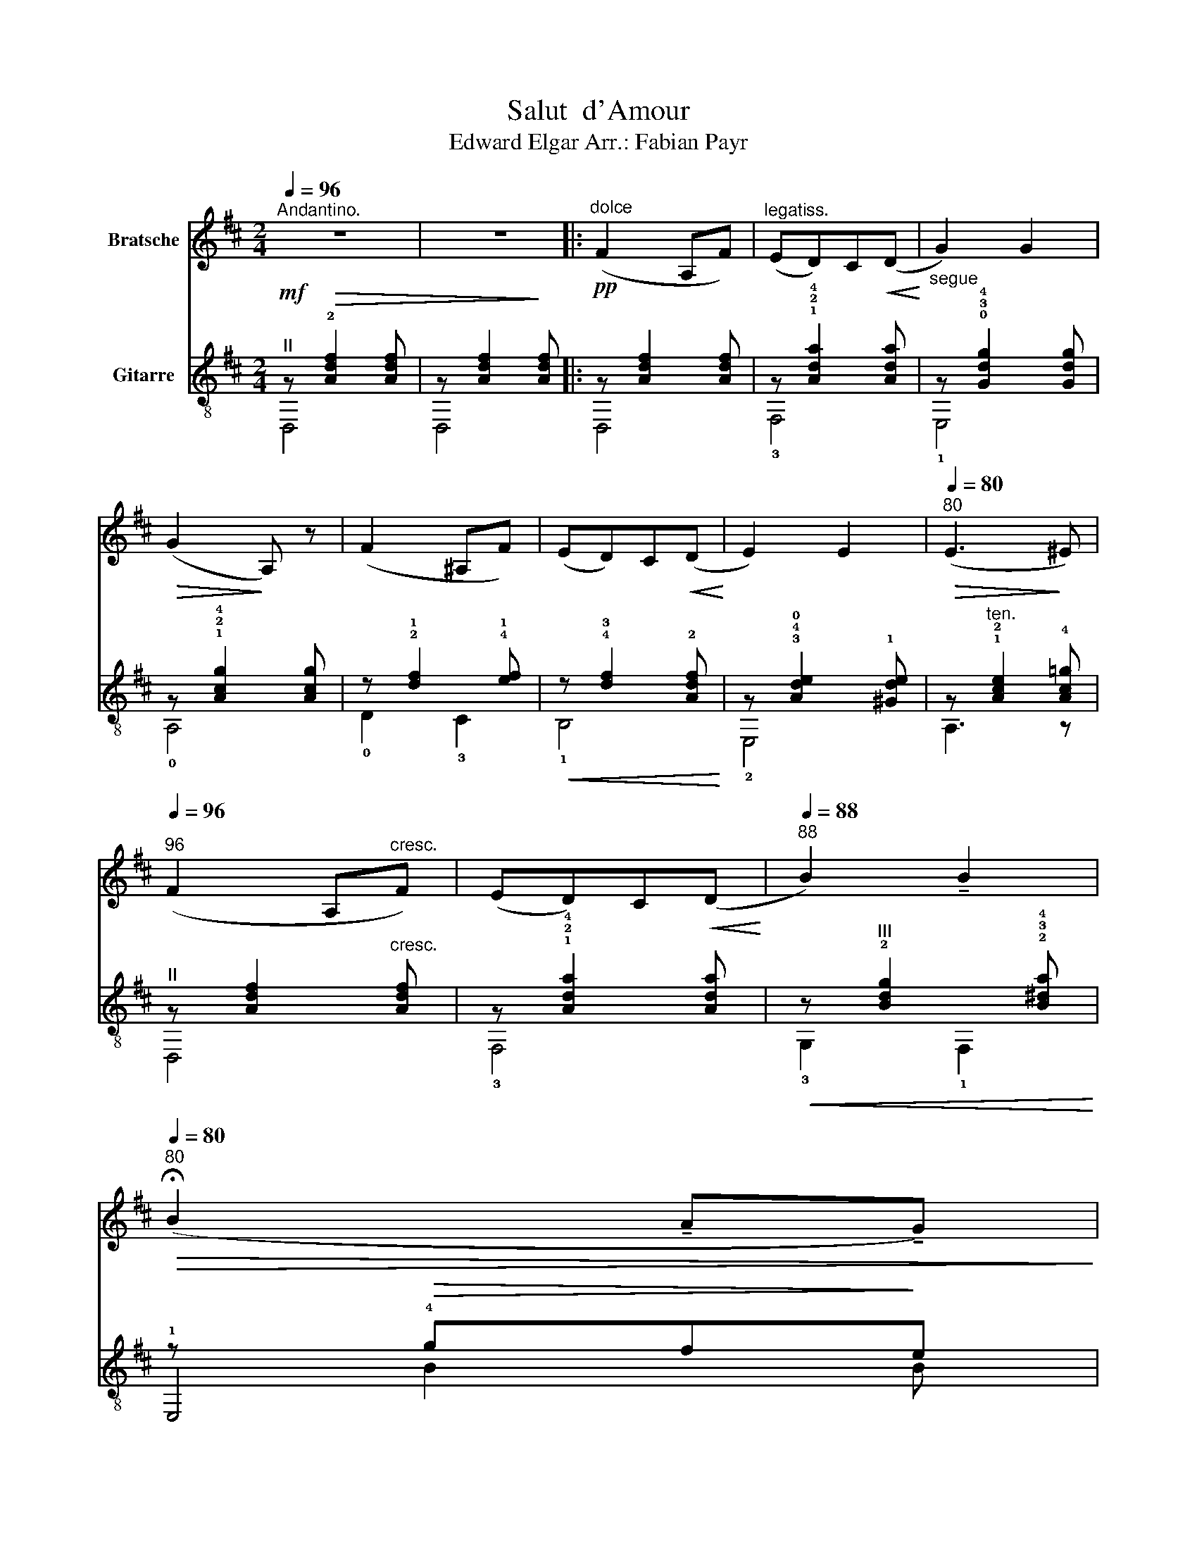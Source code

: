 X:1
T:Salut  d'Amour
T:Edward Elgar Arr.: Fabian Payr 
%%score 1 ( 2 3 4 5 )
L:1/8
Q:1/4=96
M:2/4
K:D
V:1 treble nm="Bratsche"
V:2 treble-8 nm="Gitarre"
V:3 treble-8 
V:4 treble-8 
V:5 treble-8 
V:1
"^Andantino." z4 | z4 |:"^dolce"!pp! (F2 A,F) |"^legatiss." (ED)C!<(!(D!<)! | G2) G2 | %5
!>(! (G2!>)! A,) z | (F2 ^A,F) | (ED)C!<(!(D!<)! | E2) E2 |[Q:1/4=80]"^80"!>(! (E3!>)! ^E) | %10
[Q:1/4=96]"^96" (F2 A,"^cresc."F) | (ED)C!<(!(D!<)! |[Q:1/4=88]"^88" B2) !tenuto!B2 | %13
[Q:1/4=80]"^80"!>(! (!fermata!B2 !tenuto!A!tenuto!G)!>)! | %14
!p![Q:1/4=92]"^92" (F2 !tenuto!E!tenuto!D) |[Q:1/4=86]"^86""_dim."{/D} (B,2 C2) |1 %16
[Q:1/4=80]"^80"!<(! D4-!<)! |[Q:1/4=72]"^72" D2!>(! A,2!>)! :|2"_dim."[Q:1/4=80]"^80"!>(! D4- | %19
[Q:1/4=72]"^72" D4!>)! ||!pp![Q:1/4=92]"^92"{/D} (=F2 ED) |[Q:1/4=96]"^96" (_B,2 =CD) | (E2 D=C) | %23
 (A,2 _B,"^poco cresc."=C) | (D2 E=F) | (G2 A_B) | %26
[Q:1/4=84]"^84"!<(! (=c2!<)!"^ten."!>(!{/c} ed)!>)! |[Q:1/4=72]"^72"!>(! (=c3!>)! _B) | %28
!p!"_cresc. molto"[Q:1/4=92]"^92" (A2 G=F) |[Q:1/4=96]"^96" (D2 E=F) |{/=F} (AG) FE | %31
[Q:1/4=86]"^86" (C2[Q:1/4=80]"^80" DE) |!p![Q:1/4=70]"^70" (=F2 GA) | %33
"^poco rit."[Q:1/4=60]"^60"!>(! (_B_B,)!>)!!pp![Q:1/4=36]"_36" (!fermata!=F>E) | %34
[Q:1/4=96]"^Tempo primo.""_dolcissimo"!pp! (D2 CB,) | (A,2 ^G,A,) | (B,2 G,F,) | (E,2 ^D,E,) | %38
 G,4- | G,2 (^DE) |[Q:1/4=84]"^84" (G3 B) |!f!"^rit."[Q:1/4=72]"^72"!>(! (B2 AG)!>)! | %42
!p![Q:1/4=96]"^Tempo primo." (F2 A,F) | (ED)C!<(!(D!<)! | G2) G2 |!>(! (G2!>)! A,) z | (F2 ^A,F) | %47
 (ED)C!<(!(D!<)! | E2) E2 |[Q:1/4=80]"^80"!>(! (E3 ^E)!>)! |[Q:1/4=96]"^96"!pp! (F2 A,F) | %51
 (ED)C!<(!(D!<)! |[Q:1/4=88]"^88" B2) B2 |"^dim."[Q:1/4=76]"^76" BB, (CD) | %54
"^dolciss."[Q:1/4=96]"^96" G2 (ED) | (=C_B,)[Q:1/4=100]"^100" (E,>=B,) | B,2 (A,F,) | %57
!<(! (E,!<)!D,)[Q:1/4=104]"^104" (A,>_B,) |!ff! G"^string." (E2 D) | %59
 (=C_B,)[Q:1/4=92]"^92"!<(! (E,>!<)!=B,) |"^ten." B,2!>(! (A,F,)!>)! | %61
[Q:1/4=84]"^84" (E,D,)!p!"^accel. e cresc."[Q:1/4=96]"^96" (A,>^A,) | %62
[Q:1/4=100]"^100" (B,G,)[Q:1/4=104]"^104"(A,^A,) |[Q:1/4=108]"^108" (B,G)(FE) | %64
!<(! (D^A,)(B,!<)!C) |"^rit."[Q:1/4=96]"^96" (Dd)[Q:1/4=88]"^88"(cB) | %66
!<(! AC!<)![Q:1/4=84]"^84"!>(!(ED)!>)! | %67
[Q:1/4=76]"^76"!<(! (CA)!<)!!ff![Q:1/4=32]"^32"!>(! (!fermata!A>F)!>)! | %68
!p!"^rit. molto"[Q:1/4=80]"^80" (F2 E2 |"^dim."[Q:1/4=72]"^72" B,2 C2) | %70
!pp!"^Tempo più lento."[Q:1/4=96]"^96"!<(! (D4-!<)! | D2 F,A,) |[Q:1/4=88]"^88"!<(! (^A,2 B,2 | %73
 ^B,2 C2)!<)! |[Q:1/4=96]"^96"!<(! (D4-!<)! | D2[Q:1/4=90]"^90" FA) | %76
[Q:1/4=84]"^84"!>(! (^A2"^poco rit."[Q:1/4=78]"^78" B2 | %77
[Q:1/4=72]"^72" ^B2!>)![Q:1/4=60]"^60" c2) |[Q:1/4=96]"^Tempo primo.""^sempre dim." d4- | d4- | %80
 d4- | d4- |[Q:1/4=86]"^86" d4- |[Q:1/4=76]"^76" d4- |[Q:1/4=40]"^40" d4- | d2 !fermata!z2 |] %86
V:2
!mf!"^II" z!>(! !2![Adf]2 [Adf] | z [Adf]2!>)! [Adf] |: z [Adf]2 [Adf] | z !1!!2!!4![Ada]2 [Ada] | %4
"^segue" z !0!!3!!4![Gdg]2 [Gdg] | z !1!!2!!4![Acg]2 [Acg] | z !2!!1![df]2 !4!!1![ef] | %7
!<(! z !4!!3![df]2 !2![Adf]!<)! | z !3!!4!!0![Ade]2 !1![^Gde] | z"^ten." !1!!2![Ace]2 !4![Ac=g] | %10
"^II" z [Adf]2"^cresc." [Adf] | z !1!!2!!4![Ada]2 [Ada] | %12
!<(! z"^III" !2![Bdg]2 !2!!3!!4![B^da]!<)! | z!>(! !4!gf!>)!e | %14
"^II" [=df]!3![FA] !0![GB]!3!!2![Bd] |!>(! !3!!2![Bg]2!>)!"^II" [Af]!4!!2![eg] |1 %16
 [df]2"^rit."!pp!"^III" !2![Bdg]2 |"^IV" [B=f^g]2 !1!!4![Aea]2 :|2!pp! [df]2"^rit." [Adf]2 | %19
"^III" !4![_Beg]2"^IV" [=B=f^g]2 ||"^2""^II" !2![A=c=f] [cf]2 [cf] | %21
 !3!!4!!1![_Bd=f] [Bdf]2 [Bdf] | !4!!1!!0![_B=ce] [Bce]2 [ce] | !2!!1!!0![A=ce] [Ace]2 [Ace] | %24
"^III" !4![_Bda] [Bdg]2 [Bdg] | [_B=ce]"^cresc." [Bce]2 [Bce] |!<(! !4!g =f2 f!<)! | %27
 !1!=f e2 !4!d |"^I"!<(! !2![A=c] [Ac=f]2 !1![A^c] | !2!!4![Ad] [Ad]2 [Ad]!<)! | %30
!f! !2!!3!!4![_Bdg] [Bdg]2 [Bdg] |!>(! !1!!2!!4![A^cg] [Acg]2 [Acg]!>)! | %32
"^V" !3!!2!!1![d=fa] [da]2 [dfa] |!pp!"^colla parte""^VI" !2![d=f_b] [dfb]2 !2!!4!!1![cga] | %34
 z"^II" [Ad^f]2 [Adf] | z !0!!2![Gce]2 [Gce] | z !3!!4!!2![FBd]2 [FB-d-] | %37
 [Bd]"^II" !4![GAc]2 [GAc] | z2!<(! !3!^de!<)! | !3!g4 | !3!g2!<(! ^de!<)! | %41
!>(! !4!=d'2!>(! !3!c'!4!b!>)!!>)! |!p! !4!a4 | z !1!!2![Ad]2 [Ad] | %44
"^dolce" z !3!!4![dg]!2!_B[dg] | !2!fe^de |!p! z [df]2 !4!!1![ef] | z !4!!3![df]2 !2![Adf] | %48
!<(! e!1!!4![^Gd] E!<)!d | c!>(![GB]AG!>)! |"^II" f3 z | z [Adf]2 !1![^Ad] | %52
 !1!d!2!B!<(!"^IV" [B^d]b!<)! |!>(! !4![Ba]!>)!!>(!!2!g e!>)!B | z !2!!3!!4![_Bdg][Bdg][Bdg] | %55
 [Gdg][Gdg]"^II" [Ac][Ac] |"^cresc." z [Ad][Ad][Ad] | z [Ad]!<(![Ad][Ad]!<)! | %58
 [_Bdg]"^string."[Bdg][Bdg][Bdg] | [Gdg][Gdg]"^II" [Ac][Ac] | z!>(! !1!!2![Ad]!4![Ada][Adf] | %61
 ed!>)! z !4!!2![Bd] | z [DGB] z !1!!2!!0![^DAB] | z!<(! !2![EGB]e[Bg]!<)! | %64
"^II" z !3!!2![F=df] z [FBf] |!f!"^rit.""^III" [=FBd]4 | !1![Ae]2 !1!!2![Ad]2 | %67
 !2![Gc]2!>(!"^I" !fermata!!4!!2![FA=c]2!>)! |!pp! [EGB]4 |"^IV"!>(! !2!!1![GB]2!>)! !3!^c2 | %70
{/d} !4!f2"^II" Af!pp! | !0!edc!<(!d!<)! | !4!g2 g2 |!>(! !4!g2!>)! fe |!ppp!{/d} f2"^II" Af | %75
 ed!<(!cd | !4!g2!<)! g2 |!>(! !4!g2!>)!!>(! fe |"^VII" d!>)! [FAd]2 [FAd] | %79
 [Adf] [Adf]2"^X"!>(! !3!!2!!1![dfa]!>)! |"^X" !2![fad']2 z2 |!pp! !arpeggio![A,FAdf]2 z2 | %82
"^rall.     -       -      -"!>(! [Fd]4 | [Fd]4 | !fermata![FAd]4- | [FAd]2!>)! !fermata!z2 |] %86
V:3
 D,4 | D,4 |: D,4 | !3!F,4 | !1!E,4 | !0!A,4 | x4 | x4 | !2!E,4 | x4 | x4 | x4 | x4 | !1!E,4 | %14
 A,4 | A,!1!E A, z |1 D, D2 D- | DD!3!CA, :|2 D D2 D- | D D2 D || !3!=C4 | !2!=C4 | !3!=C4 | %23
 !3!=C4 | =C4 | =C4 | !3!=C2 C2 | !3!=C2 C2 | !3!=F,4 | !3!=F,4 | !1!E,4 | A,4 | A,4 | A,4 | %34
 !0!A,4 | A,4 | A,4 | A,4 | !1!E,4 | A,4 | E,4 | A,4 | D,4 | !3!F,4 | !1!E,4 | A,4 | D2 !3!C2 | %47
 !1!B,4 | !2!E,2 E2 | A,4 | D,4 | F,4 | !3!G,2 F,2 | E,2 x2 | x4 | x4 | x4 | x4 | x4 | x4 | x4 | %61
 x4 | x4 | x4 | x4 | x4 | !4!=G,2 !3!^F,2 | !1!E,2 !fermata!^D,2 | !1!E,4 | A,4 | D,4 | !3!F,4 | %72
 !1!E,4 | A,4 | D,4 | F,4 | !1!E,4 | A,4 | D,4 | x4 | x4 | x4 | D,2 A,2 | D,2 A,2 | !fermata!D,4- | %85
 D,2 x2 |] %86
V:4
 x4 | x4 |: x4 | x4 | x4 | x4 | !0!D2 !3!C2 | !1!B,4 | x4 | A,3 z | D,4 | !3!F,4 | !3!G,2 !1!F,2 | %13
 x4 | x4 | x4 |1 x4 | x4 :|2 x4 | x4 || x4 | x4 | x4 | x4 | x4 | x4 | !2!!1![A=c]2 !1!!0![_A=B]2 | %27
 !4!_B B2 G | x4 | x4 | x4 | x4 | x4 | x4 | x4 | x4 | x4 | x4 | z !4!!2![G_B]2 !2![G=d] | x4 | %40
 z [G=B]2 [GB] | z !1!!2![Ag]2 !1!!2![Gc] | z !1!!2![Ad]2 [Ad] | x4 | x4 | z G2 G | x4 | x4 | x4 | %49
 x4 | z !2![Ad]2 [Ad] | x4 | x3 z | x3 z | !1!E,4 | E,2 !0!A,!4!G, | F,4 | F,4 | !1!E,4 | %59
 E,2 !0!A,!4!G, | !3!F,4 | [B,FB]2 !3!F,2 | G,2 !4!F,2 | !1!E,4 | B,2 A,2 | !4!^G,4 | x4 | x4 | %68
 x4 | x4 | z D3 | z A2 A | z !3![Gd]2 [Gd] | z !2![Gc]2 [Gc] | z D3 | z A2 A | z !3![Gd]2 [Gd] | %77
 z !2![Gc]2 G | x4 | x4 | x4 | D,2 z2 | x4 | x4 | x4 | x4 |] %86
V:5
 x4 | x4 |: x4 | x4 | x4 | x4 | x4 | x4 | x4 | x4 | x4 | x4 | x4 | x B2 B | x4 | x4 |1 x4 | x4 :|2 %18
 x4 | x4 || x4 | x4 | x4 | x4 | x4 | x4 | x4 | x4 | x4 | x4 | x4 | x4 | x4 | x4 | x4 | x4 | x4 | %37
 x4 | x4 | z !1![Gc]2 [Gc] | x4 | x4 | x4 | x4 | x4 | x4 | x4 | x4 | x/4x7/4 x2 | x4 | x4 | x4 | %52
 x4 | x4 | x4 | x4 | x4 | x4 | x4 | x4 | x4 | x4 | x4 | x4 | x4 | x4 | x4 | x4 | x4 | !4!f2 !0!e2 | %70
 x4 | x4 | x4 | x4 | x4 | x4 | x4 | x4 | x4 | x4 | x4 | x4 | x4 | x4 | x4 | x4 |] %86

